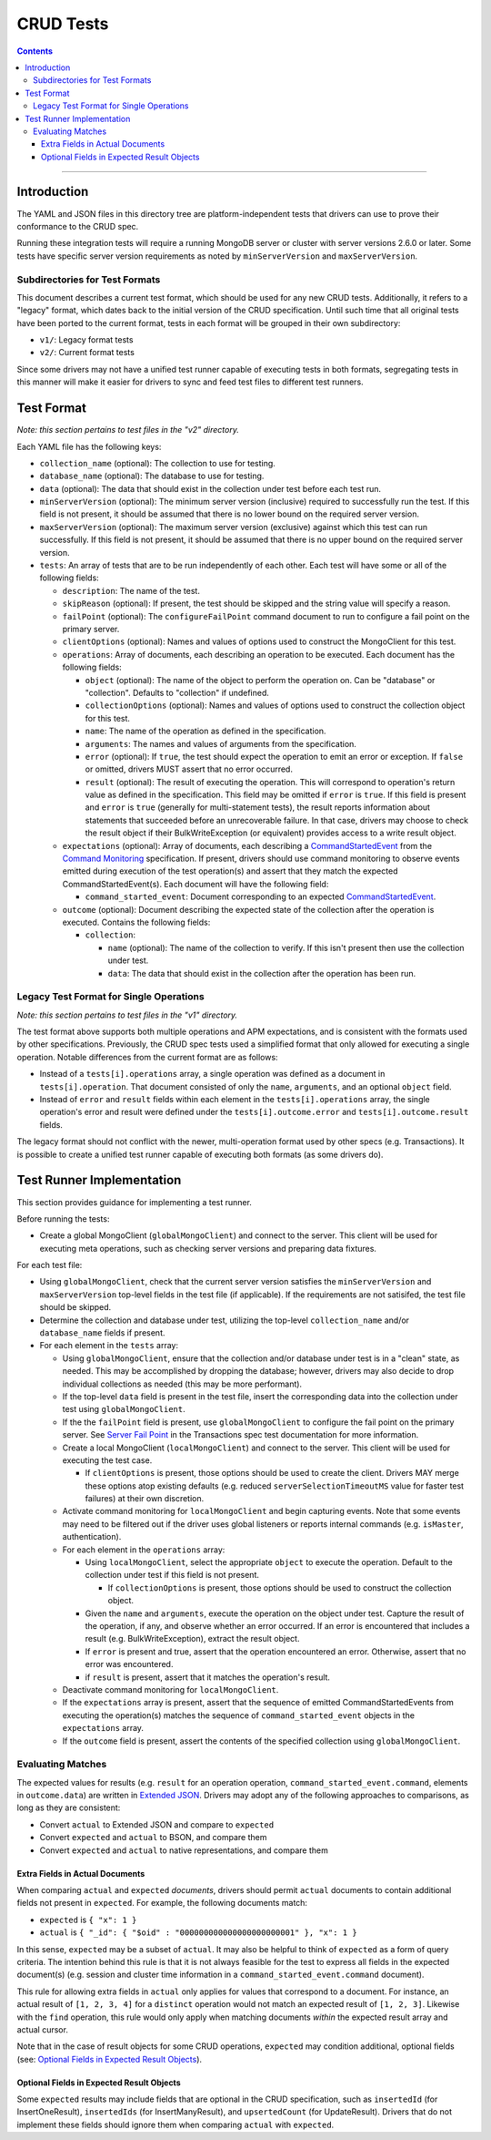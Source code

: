 ==========
CRUD Tests
==========

.. contents::

----

Introduction
============

The YAML and JSON files in this directory tree are platform-independent tests
that drivers can use to prove their conformance to the CRUD spec.

Running these integration tests will require a running MongoDB server or
cluster with server versions 2.6.0 or later. Some tests have specific server
version requirements as noted by ``minServerVersion`` and ``maxServerVersion``.

Subdirectories for Test Formats
-------------------------------

This document describes a current test format, which should be used for any new
CRUD tests. Additionally, it refers to a "legacy" format, which dates back to
the initial version of the CRUD specification. Until such time that all original
tests have been ported to the current format, tests in each format will be
grouped in their own subdirectory:

- ``v1/``: Legacy format tests
- ``v2/``: Current format tests

Since some drivers may not have a unified test runner capable of executing tests
in both formats, segregating tests in this manner will make it easier for
drivers to sync and feed test files to different test runners.

Test Format
===========

*Note: this section pertains to test files in the "v2" directory.*

Each YAML file has the following keys:

- ``collection_name`` (optional): The collection to use for testing.

- ``database_name`` (optional): The database to use for testing.

- ``data`` (optional): The data that should exist in the collection under test before each
  test run.

- ``minServerVersion`` (optional): The minimum server version (inclusive)
  required to successfully run the test. If this field is not present, it should
  be assumed that there is no lower bound on the required server version.

- ``maxServerVersion`` (optional): The maximum server version (exclusive)
  against which this test can run successfully. If this field is not present,
  it should be assumed that there is no upper bound on the required server
  version.

- ``tests``: An array of tests that are to be run independently of each other.
  Each test will have some or all of the following fields:

  - ``description``: The name of the test.

  - ``skipReason`` (optional): If present, the test should be skipped and the
    string value will specify a reason.

  - ``failPoint`` (optional): The ``configureFailPoint`` command document to run
    to configure a fail point on the primary server.

  - ``clientOptions`` (optional): Names and values of options used to construct
    the MongoClient for this test.

  - ``operations``: Array of documents, each describing an operation to be
    executed. Each document has the following fields:

    - ``object`` (optional): The name of the object to perform the operation on. Can be
      "database" or "collection". Defaults to "collection" if undefined.

    - ``collectionOptions`` (optional): Names and values of options used to
      construct the collection object for this test.

    - ``name``: The name of the operation as defined in the specification.

    - ``arguments``: The names and values of arguments from the specification.

    - ``error`` (optional): If ``true``, the test should expect the operation
      to emit an error or exception. If ``false`` or omitted, drivers MUST
      assert that no error occurred.

    - ``result`` (optional): The result of executing the operation. This will
      correspond to operation's return value as defined in the specification.
      This field may be omitted if ``error`` is ``true``. If this field is
      present and ``error`` is ``true`` (generally for multi-statement tests),
      the result reports information about statements that succeeded before an
      unrecoverable failure. In that case, drivers may choose to check the
      result object if their BulkWriteException (or equivalent) provides access
      to a write result object.

  - ``expectations`` (optional): Array of documents, each describing a 
    `CommandStartedEvent <../../command-monitoring/command-monitoring.rst#api>`_
    from the
    `Command Monitoring <../../command-monitoring/command-monitoring.rst>`_
    specification. If present, drivers should use command monitoring to observe
    events emitted during execution of the test operation(s) and assert that
    they match the expected CommandStartedEvent(s). Each document will have the
    following field:

    - ``command_started_event``: Document corresponding to an expected
      `CommandStartedEvent <../../command-monitoring/command-monitoring.rst#api>`_.

  - ``outcome`` (optional): Document describing the expected state of the
    collection after the operation is executed. Contains the following fields:

    - ``collection``:

      - ``name`` (optional): The name of the collection to verify. If this isn't
        present then use the collection under test.

      - ``data``: The data that should exist in the collection after the
        operation has been run.

Legacy Test Format for Single Operations
----------------------------------------

*Note: this section pertains to test files in the "v1" directory.*

The test format above supports both multiple operations and APM expectations,
and is consistent with the formats used by other specifications. Previously, the
CRUD spec tests used a simplified format that only allowed for executing a
single operation. Notable differences from the current format are as follows:

- Instead of a ``tests[i].operations`` array, a single operation was defined as
  a document in ``tests[i].operation``. That document consisted of only the
  ``name``, ``arguments``, and an optional ``object`` field.

- Instead of ``error`` and ``result`` fields within each element in the
  ``tests[i].operations`` array, the single operation's error and result were
  defined under the ``tests[i].outcome.error`` and ``tests[i].outcome.result``
  fields.

The legacy format should not conflict with the newer, multi-operation format
used by other specs (e.g. Transactions). It is possible to create a unified test
runner capable of executing both formats (as some drivers do).

Test Runner Implementation
==========================

This section provides guidance for implementing a test runner.

Before running the tests:

- Create a global MongoClient (``globalMongoClient``) and connect to the server.
  This client will be used for executing meta operations, such as checking
  server versions and preparing data fixtures.

For each test file:

- Using ``globalMongoClient``, check that the current server version satisfies
  the ``minServerVersion`` and ``maxServerVersion`` top-level fields in the test
  file (if applicable). If the
  requirements are not satisifed, the test file should be skipped.

- Determine the collection and database under test, utilizing the top-level
  ``collection_name`` and/or ``database_name`` fields if present.

- For each element in the ``tests`` array:

  - Using ``globalMongoClient``, ensure that the collection and/or database
    under test is in a "clean" state, as needed. This may be accomplished by
    dropping the database; however, drivers may also decide to drop individual
    collections as needed (this may be more performant).

  - If the top-level ``data`` field is present in the test file, insert the
    corresponding data into the collection under test using
    ``globalMongoClient``.

  - If the the ``failPoint`` field is present, use ``globalMongoClient`` to
    configure the fail point on the primary server. See
    `Server Fail Point <../../transactions/tests#server-fail-point>`_ in the
    Transactions spec test documentation for more information.

  - Create a local MongoClient (``localMongoClient``) and connect to the server.
    This client will be used for executing the test case.

    - If ``clientOptions`` is present, those options should be used to create
      the client. Drivers MAY merge these options atop existing defaults (e.g.
      reduced ``serverSelectionTimeoutMS`` value for faster test failures) at
      their own discretion.

  - Activate command monitoring for ``localMongoClient`` and begin capturing
    events. Note that some events may need to be filtered out if the driver
    uses global listeners or reports internal commands (e.g. ``isMaster``,
    authentication).

  - For each element in the ``operations`` array:

    - Using ``localMongoClient``, select the appropriate ``object`` to execute
      the operation. Default to the collection under test if this field is not
      present.

      - If ``collectionOptions`` is present, those options should be used to
        construct the collection object.

    - Given the ``name`` and ``arguments``, execute the operation on the object
      under test. Capture the result of the operation, if any, and observe
      whether an error occurred. If an error is encountered that includes a
      result (e.g. BulkWriteException), extract the result object.

    - If ``error`` is present and true, assert that the operation encountered an
      error. Otherwise, assert that no error was encountered.

    - if ``result`` is present, assert that it matches the operation's result.

  - Deactivate command monitoring for ``localMongoClient``.

  - If the ``expectations`` array is present, assert that the sequence of
    emitted CommandStartedEvents from executing the operation(s) matches the
    sequence of ``command_started_event`` objects in the ``expectations`` array.

  - If the ``outcome`` field is present, assert the contents of the specified
    collection using ``globalMongoClient``.

Evaluating Matches
------------------

The expected values for results (e.g. ``result`` for an operation
operation, ``command_started_event.command``, elements in ``outcome.data``) are
written in `Extended JSON <../../extended-json.rst>`_. Drivers may adopt any of
the following approaches to comparisons, as long as they are consistent:

- Convert ``actual`` to Extended JSON and compare to ``expected``
- Convert ``expected`` and ``actual`` to BSON, and compare them
- Convert ``expected`` and ``actual`` to native representations, and compare
  them

Extra Fields in Actual Documents
~~~~~~~~~~~~~~~~~~~~~~~~~~~~~~~~

When comparing ``actual`` and ``expected`` *documents*, drivers should permit
``actual`` documents to contain additional fields not present in ``expected``.
For example, the following documents match:

- ``expected`` is ``{ "x": 1 }``
- ``actual`` is ``{ "_id": { "$oid" : "000000000000000000000001" }, "x": 1 }``

In this sense, ``expected`` may be a subset of ``actual``. It may also be
helpful to think of ``expected`` as a form of query criteria. The intention
behind this rule is that it is not always feasible for the test to express all
fields in the expected document(s) (e.g. session and cluster time information
in a ``command_started_event.command`` document).

This rule for allowing extra fields in ``actual`` only applies for values that
correspond to a document. For instance, an actual result of ``[1, 2, 3, 4]`` for
a ``distinct`` operation would not match an expected result of ``[1, 2, 3]``.
Likewise with the ``find`` operation, this rule would only apply when matching
documents *within* the expected result array and actual cursor.

Note that in the case of result objects for some CRUD operations, ``expected``
may condition additional, optional fields (see:
`Optional Fields in Expected Result Objects`_).

Optional Fields in Expected Result Objects
~~~~~~~~~~~~~~~~~~~~~~~~~~~~~~~~~~~~~~~~~~

Some ``expected`` results may include fields that are optional in the CRUD
specification, such as ``insertedId`` (for InsertOneResult), ``insertedIds``
(for InsertManyResult), and ``upsertedCount`` (for UpdateResult). Drivers that
do not implement these fields should ignore them when comparing ``actual`` with
``expected``.
